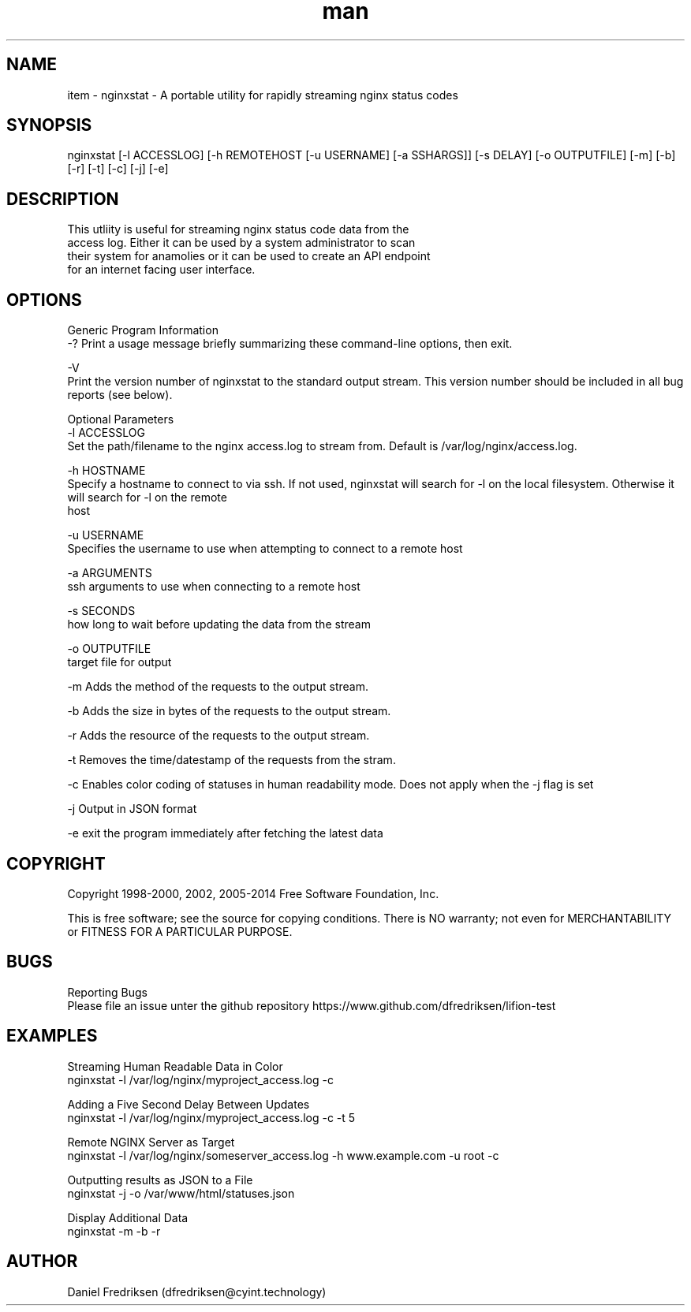 .\" Manpage for nginxstat
.TH man 8 "14 07 2016" "1.0" "nginxstat man page"
.SH NAME
    item \- nginxstat - A portable utility for rapidly streaming nginx status codes

.SH SYNOPSIS
       nginxstat [-l ACCESSLOG] [-h REMOTEHOST [-u USERNAME] [-a SSHARGS]] [-s DELAY] [-o OUTPUTFILE] [-m] [-b] [-r] [-t] [-c] [-j] [-e]

.SH DESCRIPTION
       This utliity is useful for streaming nginx status code data from the
       access log. Either it can be used by a system administrator to scan
       their system for anamolies or it can be used to create an API endpoint
       for an internet facing user interface.
 
.SH OPTIONS
   Generic Program Information
       -? Print a usage message briefly summarizing these command-line options, then exit.

       -V
              Print the version number of nginxstat to the standard output stream.  This version number should be included in all bug reports (see below).

   Optional Parameters
       -l ACCESSLOG
              Set the path/filename to the nginx access.log to stream from. Default is /var/log/nginx/access.log.

       -h HOSTNAME
              Specify a hostname to connect to via ssh. If not used, nginxstat will search for -l on the local filesystem. Otherwise it will search for -l on the remote
              host
              
       -u USERNAME
              Specifies the username to use when attempting to connect to a remote host

       -a ARGUMENTS
              ssh arguments to use when connecting to a remote host

       -s SECONDS
              how long to wait before updating the data from the stream

       -o OUTPUTFILE
              target file for output

       -m Adds the method of the requests to the output stream.
    
       -b Adds the size in bytes of the requests to the output stream.

       -r Adds the resource of the requests to the output stream.

       -t Removes the time/datestamp of the requests from the stram.

       -c Enables color coding of statuses in human readability mode. Does not apply when the -j flag is set

       -j Output in JSON format

       -e exit the program immediately after fetching the latest data

.SH COPYRIGHT
       Copyright 1998-2000, 2002, 2005-2014 Free Software Foundation, Inc.

       This is free software; see the source for copying conditions.  There is NO warranty; not even for MERCHANTABILITY or FITNESS FOR A PARTICULAR PURPOSE.

.SH BUGS
   Reporting Bugs
        Please file an issue unter the github repository https://www.github.com/dfredriksen/lifion-test

.SH EXAMPLES
   Streaming Human Readable Data in Color
        nginxstat -l /var/log/nginx/myproject_access.log -c

   Adding a Five Second Delay Between Updates
        nginxstat -l /var/log/nginx/myproject_access.log -c -t 5

   Remote NGINX Server as Target
        nginxstat -l /var/log/nginx/someserver_access.log -h www.example.com -u root -c

   Outputting results as JSON to a File
        nginxstat -j -o /var/www/html/statuses.json

   Display Additional Data
        nginxstat -m -b -r

.SH AUTHOR
Daniel Fredriksen (dfredriksen@cyint.technology)



